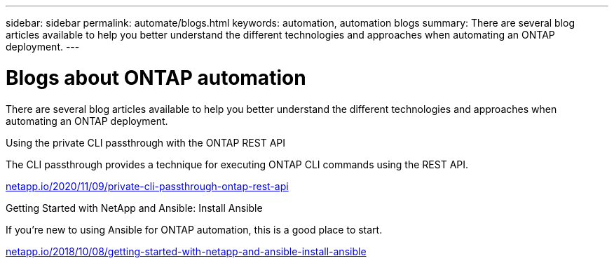 ---
sidebar: sidebar
permalink: automate/blogs.html
keywords: automation, automation blogs
summary: There are several blog articles available to help you better understand the different technologies and approaches when automating an ONTAP deployment.
---

= Blogs about ONTAP automation
:hardbreaks:
:nofooter:
:icons: font
:linkattrs:
:imagesdir: ../media/


[.lead]
There are several blog articles available to help you better understand the different technologies and approaches when automating an ONTAP deployment.

.Using the private CLI passthrough with the ONTAP REST API

The CLI passthrough provides a technique for executing ONTAP CLI commands using the REST API.

https://netapp.io/2020/11/09/private-cli-passthrough-ontap-rest-api/[netapp.io/2020/11/09/private-cli-passthrough-ontap-rest-api^]

.Getting Started with NetApp and Ansible: Install Ansible

If you're new to using Ansible for ONTAP automation, this is a good place to start.

https://netapp.io/2018/10/08/getting-started-with-netapp-and-ansible-install-ansible[netapp.io/2018/10/08/getting-started-with-netapp-and-ansible-install-ansible^]
